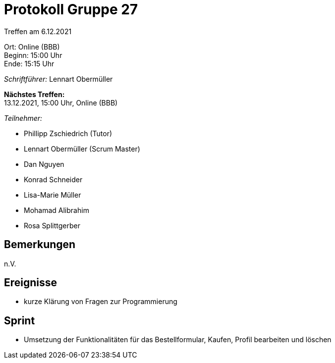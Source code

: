 = Protokoll Gruppe 27

Treffen am 6.12.2021

Ort:      Online (BBB) +
Beginn:   15:00 Uhr +
Ende:     15:15 Uhr

__Schriftführer:__ Lennart Obermüller

*Nächstes Treffen:* +
13.12.2021, 15:00 Uhr, Online (BBB)

__Teilnehmer:__
//Tabellarisch oder Aufzählung, Kennzeichnung von Teilnehmern mit besonderer Rolle (z.B. Kunde)

- Phillipp Zschiedrich (Tutor)
- Lennart Obermüller (Scrum Master)
- Dan Nguyen
- Konrad Schneider
- Lisa-Marie Müller
- Mohamad Alibrahim
- Rosa Splittgerber

== Bemerkungen
n.V.

== Ereignisse
- kurze Klärung von Fragen zur Programmierung

== Sprint
- Umsetzung der Funktionalitäten für das Bestellformular, Kaufen, Profil bearbeiten und löschen
